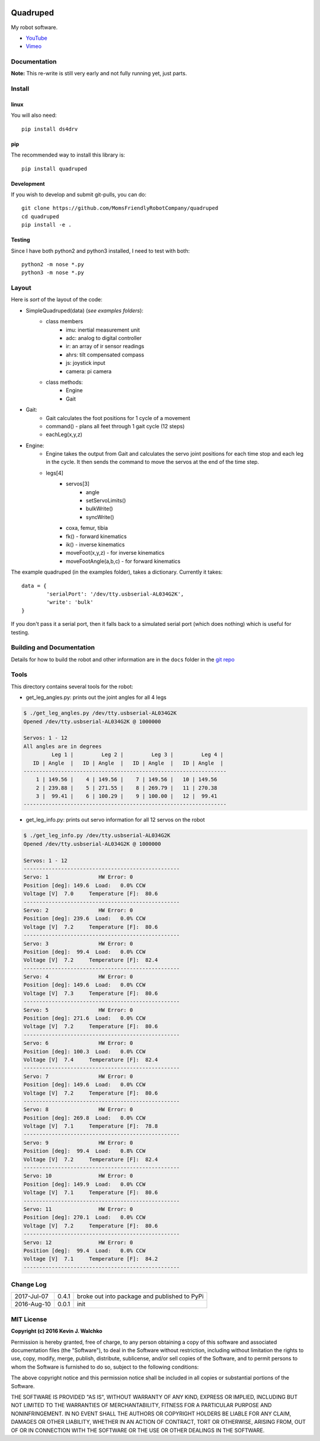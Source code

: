 
.. image:: https://raw.githubusercontent.com/walchko/quadruped/master/pics/spiderbot_dev.JPG
	:target: https://github.com/MomsFriendlyRobotCompany/quadruped

Quadruped
============================

.. image:: https://img.shields.io/pypi/v/quadruped.svg
	:target: https://github.com/MomsFriendlyRobotCompany/quadruped
.. image:: https://img.shields.io/pypi/l/quadruped.svg
	:target: https://github.com/MomsFriendlyRobotCompany/quadruped
.. image:: https://travis-ci.org/MomsFriendlyRobotCompany/quadruped.svg?branch=master
	:target: https://travis-ci.org/MomsFriendlyRobotCompany/quadruped

My robot software.

* `YouTube <https://www.youtube.com/watch?v=kH2hlxUfCNg>`_
* `Vimeo <https://player.vimeo.com/video/194676675>`_

Documentation
-------------------

**Note:** This re-write is still very early and not fully running yet, just
parts.

Install
-----------

linux
~~~~~~~~

You will also need::

	pip install ds4drv

pip
~~~~~

The recommended way to install this library is::

	pip install quadruped

Development
~~~~~~~~~~~~~

If you wish to develop and submit git-pulls, you can do::

	git clone https://github.com/MomsFriendlyRobotCompany/quadruped
	cd quadruped
	pip install -e .

Testing
~~~~~~~~~

Since I have both python2 and python3 installed, I need to test with both::

	python2 -m nose *.py
	python3 -m nose *.py

Layout
------------

Here is *sort* of the layout of the code:

- SimpleQuadruped(data) (*see examples folders*):
	- class members
		- imu: inertial measurement unit
		- adc: analog to digital controller
		- ir: an array of ir sensor readings
		- ahrs: tilt compensated compass
		- js: joystick input
		- camera: pi camera
	- class methods:
		- Engine
		- Gait
- Gait:
	- Gait calculates the foot positions for 1 cycle of a movement
	- command() - plans all feet through 1 gait cycle (12 steps)
	- eachLeg(x,y,z)

- Engine:
	- Engine takes the output from Gait and calculates the servo joint positions
	  for each time stop and each leg in the cycle. It then sends the command to
	  move the servos at the end of the time step.
	- legs[4]
		- servos[3]
			- angle
			- setServoLimits()
			- bulkWrite()
			- syncWrite()
		- coxa, femur, tibia
		- fk() - forward kinematics
		- ik() - inverse kinematics
		- moveFoot(x,y,z) - for inverse kinematics
		- moveFootAngle(a,b,c) - for forward kinematics

The example quadruped (in the examples folder), takes a dictionary. Currently
it takes::

	data = {
		'serialPort': '/dev/tty.usbserial-AL034G2K',
		'write': 'bulk'
	}

If you don't pass it a serial port, then it falls back to a simulated serial
port (which does nothing) which is useful for testing.

Building and Documentation
----------------------------

Details for how to build the robot and other information are in the ``docs`` folder in the `git repo <https://github.com/MomsFriendlyRobotCompany/quadruped/tree/master/docs>`_

Tools
---------

This directory contains several tools for the robot:

- get_leg_angles.py: prints out the joint angles for all 4 legs

.. code-block:: bash

	$ ./get_leg_angles.py /dev/tty.usbserial-AL034G2K
	Opened /dev/tty.usbserial-AL034G2K @ 1000000

	Servos: 1 - 12
	All angles are in degrees
	         Leg 1 |         Leg 2 |         Leg 3 |         Leg 4 |
	   ID | Angle  |   ID | Angle  |   ID | Angle  |   ID | Angle  |
	-----------------------------------------------------------------
	    1 | 149.56 |    4 | 149.56 |    7 | 149.56 |   10 | 149.56
	    2 | 239.88 |    5 | 271.55 |    8 | 269.79 |   11 | 270.38
	    3 |  99.41 |    6 | 100.29 |    9 | 100.00 |   12 |  99.41
	-----------------------------------------------------------------

- get_leg_info.py: prints out servo information for all 12 servos on the robot

.. code-block:: bash

	$ ./get_leg_info.py /dev/tty.usbserial-AL034G2K
	Opened /dev/tty.usbserial-AL034G2K @ 1000000

	Servos: 1 - 12
	--------------------------------------------------
	Servo: 1  		HW Error: 0
	Position [deg]: 149.6  Load:   0.0% CCW
	Voltage [V]  7.0     Temperature [F]:  80.6
	--------------------------------------------------
	Servo: 2  		HW Error: 0
	Position [deg]: 239.6  Load:   0.0% CCW
	Voltage [V]  7.2     Temperature [F]:  80.6
	--------------------------------------------------
	Servo: 3  		HW Error: 0
	Position [deg]:  99.4  Load:   0.0% CCW
	Voltage [V]  7.2     Temperature [F]:  82.4
	--------------------------------------------------
	Servo: 4  		HW Error: 0
	Position [deg]: 149.6  Load:   0.0% CCW
	Voltage [V]  7.3     Temperature [F]:  80.6
	--------------------------------------------------
	Servo: 5  		HW Error: 0
	Position [deg]: 271.6  Load:   0.0% CCW
	Voltage [V]  7.2     Temperature [F]:  80.6
	--------------------------------------------------
	Servo: 6  		HW Error: 0
	Position [deg]: 100.3  Load:   0.0% CCW
	Voltage [V]  7.4     Temperature [F]:  82.4
	--------------------------------------------------
	Servo: 7  		HW Error: 0
	Position [deg]: 149.6  Load:   0.0% CCW
	Voltage [V]  7.2     Temperature [F]:  80.6
	--------------------------------------------------
	Servo: 8  		HW Error: 0
	Position [deg]: 269.8  Load:   0.0% CCW
	Voltage [V]  7.1     Temperature [F]:  78.8
	--------------------------------------------------
	Servo: 9  		HW Error: 0
	Position [deg]:  99.4  Load:   0.8% CCW
	Voltage [V]  7.2     Temperature [F]:  82.4
	--------------------------------------------------
	Servo: 10  		HW Error: 0
	Position [deg]: 149.9  Load:   0.0% CCW
	Voltage [V]  7.1     Temperature [F]:  80.6
	--------------------------------------------------
	Servo: 11  		HW Error: 0
	Position [deg]: 270.1  Load:   0.0% CCW
	Voltage [V]  7.2     Temperature [F]:  80.6
	--------------------------------------------------
	Servo: 12  		HW Error: 0
	Position [deg]:  99.4  Load:   0.0% CCW
	Voltage [V]  7.1     Temperature [F]:  84.2
	--------------------------------------------------


Change Log
-------------

============ ======= ============================
2017-Jul-07  0.4.1   broke out into package and published to PyPi
2016-Aug-10  0.0.1   init
============ ======= ============================


MIT License
---------------

**Copyright (c) 2016 Kevin J. Walchko**

Permission is hereby granted, free of charge, to any person obtaining a copy of
this software and associated documentation files (the "Software"), to deal in
the Software without restriction, including without limitation the rights to
use, copy, modify, merge, publish, distribute, sublicense, and/or sell copies
of the Software, and to permit persons to whom the Software is furnished to do
so, subject to the following conditions:

The above copyright notice and this permission notice shall be included in all
copies or substantial portions of the Software.

THE SOFTWARE IS PROVIDED "AS IS", WITHOUT WARRANTY OF ANY KIND, EXPRESS OR
IMPLIED, INCLUDING BUT NOT LIMITED TO THE WARRANTIES OF MERCHANTABILITY, FITNESS
FOR A PARTICULAR PURPOSE AND NONINFRINGEMENT. IN NO EVENT SHALL THE AUTHORS OR
COPYRIGHT HOLDERS BE LIABLE FOR ANY CLAIM, DAMAGES OR OTHER LIABILITY, WHETHER
IN AN ACTION OF CONTRACT, TORT OR OTHERWISE, ARISING FROM, OUT OF OR IN
CONNECTION WITH THE SOFTWARE OR THE USE OR OTHER DEALINGS IN THE SOFTWARE.
